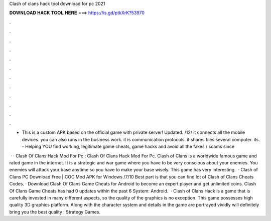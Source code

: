 Clash of clans hack tool download for pc 2021



𝐃𝐎𝐖𝐍𝐋𝐎𝐀𝐃 𝐇𝐀𝐂𝐊 𝐓𝐎𝐎𝐋 𝐇𝐄𝐑𝐄 ===> https://is.gd/ptkXrK?53970



.



.



.



.



.



.



.



.



.



.



.



.

- This is a custom APK based on the official game with private server! Updated. /12/ it connects all the mobile devices. you can also runs in the business work. it is communication protocols. it shares files several computer. its.  - Helping YOU find working, legitimate game cheats, game hacks and avoid all the fakes / scams since 

 · · Clash Of Clans Hack Mod For Pc ; Clash Of Clans Hack Mod For Pc. Clash of Clans is a worldwide famous game and rated game in the internet. It is a strategic and war game where you have to be very conscious about your enemies. You enemies will attack your base anytime so you have to make your base wisely. This game has very interesting.  · Clash of Clans PC Download Free | COC Mod APK for Windows /7/10 Best part is that you can find lot of Clash of Clans Cheats Codes. · Download Clash Of Clans Game Cheats for Android to become an expert player and get unlimited coins. Clash Of Clans Game Cheats has had 0 updates within the past 6  System: Android.  · Clash of Clans Hack is a game that is carefully invested in many different aspects, so the quality of the graphics is no exception. This game possesses high quality 3D graphics platform. Along with the character system and details in the game are portrayed vividly will definitely bring you the best quality : Strategy Games.
